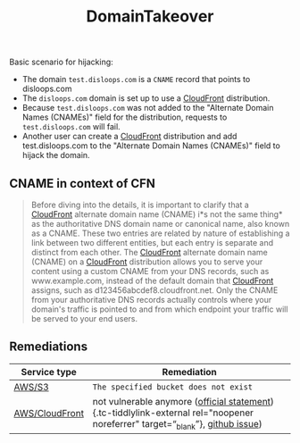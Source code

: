 #+created: 20191125130352512
#+modified: 20210519185714076
#+origin: https://github.com/EdOverflow/can-i-take-over-xyz https://aws.amazon.com/blogs/networking-and-content-delivery/continually-enhancing-domain-security-on-amazon-cloudfront/  https://www.mindpointgroup.com/blog/pen-test/cloudfront-hijacking/ https://0xpatrik.com/subdomain-takeover-ns/ https://www.hackerone.com/blog/Guide-Subdomain-Takeovers https://github.com/aboul3la/Sublist3r 
#+revision: 0
#+tags: DNS AppSec
#+title: DomainTakeover
#+tmap.id: bd7c534f-a0fb-4fc1-ac93-e09fd1f8aca3
#+type: text/vnd.tiddlywiki

Basic scenario for hijacking:

- The domain =test.disloops.com= is a =CNAME= record that points to disloops.com
- The =disloops.com= domain is set up to use a [[#CloudFront][CloudFront]] distribution.
- Because =test.disloops.com= was not added to the "Alternate Domain Names (CNAMEs)" field for the distribution, requests to =test.disloops.com= will fail.
- Another user can create a [[#CloudFront][CloudFront]] distribution and add test.disloops.com to the "Alternate Domain Names (CNAMEs)" field to hijack the domain.

** CNAME in context of CFN
:PROPERTIES:
:CUSTOM_ID: cname-in-context-of-cfn
:END:

#+begin_quote
Before diving into the details, it is important to clarify that a [[#CloudFront][CloudFront]] alternate domain name (CNAME) i*s not the same thing* as the authoritative DNS domain name or canonical name, also known as a CNAME. These two entries are related by nature of establishing a link between two different entities, but each entry is separate and distinct from each other. The [[#CloudFront][CloudFront]] alternate domain name (CNAME) on a [[#CloudFront][CloudFront]] distribution allows you to serve your content using a custom CNAME from your DNS records, such as www.example.com, instead of the default domain that [[#CloudFront][CloudFront]] assigns, such as d123456abcdef8.cloudfront.net. Only the CNAME from your authoritative DNS records actually controls where your domain's traffic is pointed to and from which endpoint your traffic will be served to your end users.

#+end_quote

** Remediations
:PROPERTIES:
:CUSTOM_ID: remediations
:END:
| Service type                          | Remediation                                                                                                                                                                                                                                                                                                                  |
|---------------------------------------+------------------------------------------------------------------------------------------------------------------------------------------------------------------------------------------------------------------------------------------------------------------------------------------------------------------------------|
| [[#AWS%2FS3][AWS/S3]]                 | =The specified bucket does not exist=                                                                                                                                                                                                                                                                                        |
| [[#AWS%2FCloudFront][AWS/CloudFront]] | not vulnerable anymore ([[https://aws.amazon.com/blogs/networking-and-content-delivery/continually-enhancing-domain-security-on-amazon-cloudfront/][official statement]]){.tc-tiddlylink-external rel="noopener noreferrer" target=“_blank”}, [[https://github.com/EdOverflow/can-i-take-over-xyz/issues/29][github issue]]) |
